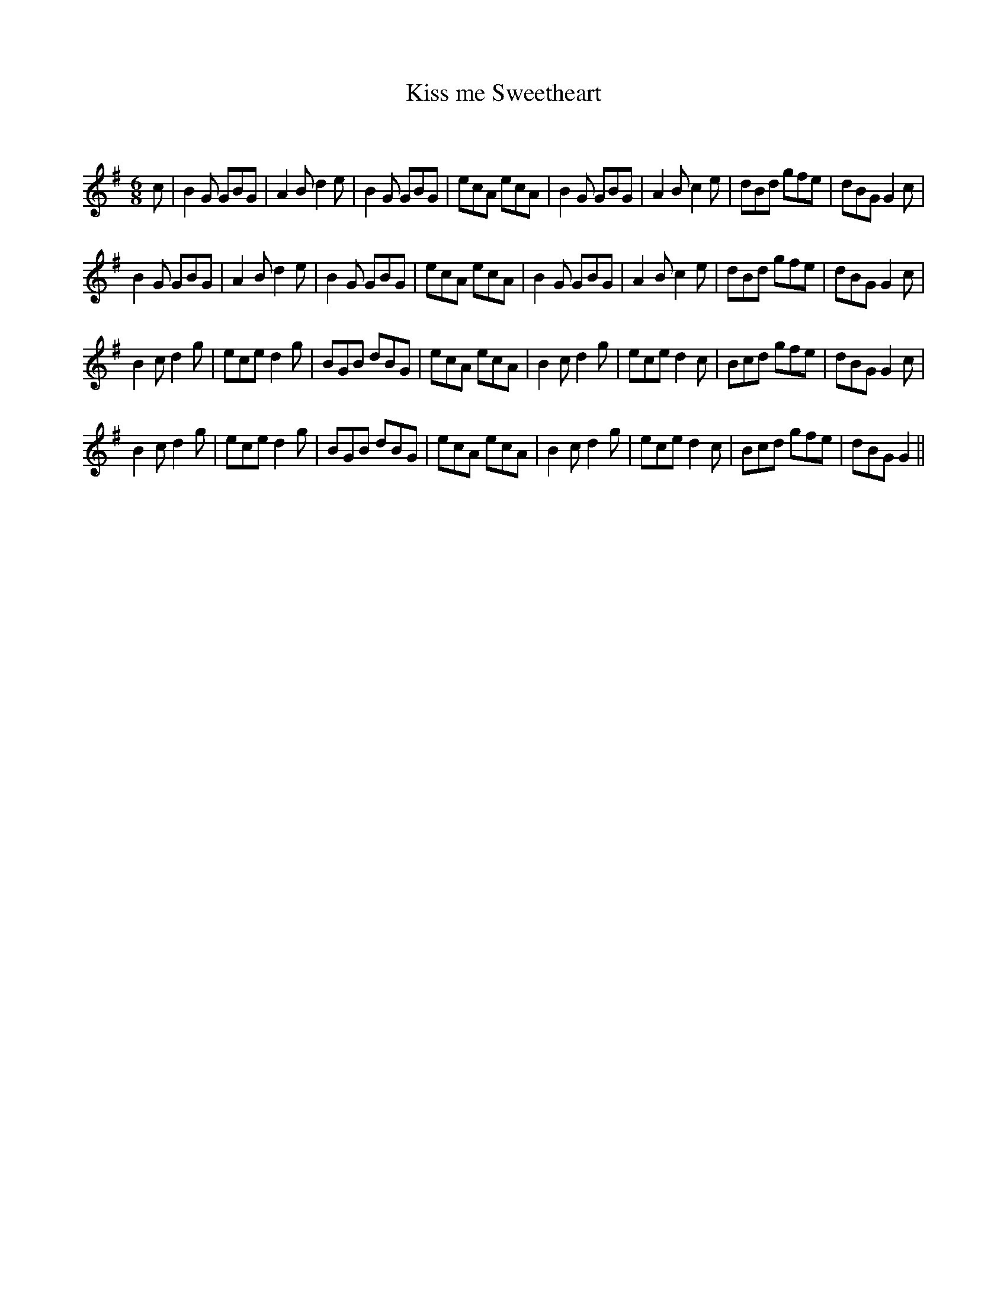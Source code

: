 X:1
T: Kiss me Sweetheart
C:
R:Jig
Q:180
K:G
M:6/8
L:1/16
c2|B4G2 G2B2G2|A4B2 d4e2|B4G2 G2B2G2|e2c2A2 e2c2A2|B4G2 G2B2G2|A4B2 c4e2|d2B2d2 g2f2e2|d2B2G2 G4c2|
B4G2 G2B2G2|A4B2 d4e2|B4G2 G2B2G2|e2c2A2 e2c2A2|B4G2 G2B2G2|A4B2 c4e2|d2B2d2 g2f2e2|d2B2G2 G4c2|
B4c2 d4g2|e2c2e2 d4g2|B2G2B2 d2B2G2|e2c2A2 e2c2A2|B4c2 d4g2|e2c2e2 d4c2|B2c2d2 g2f2e2|d2B2G2 G4c2|
B4c2 d4g2|e2c2e2 d4g2|B2G2B2 d2B2G2|e2c2A2 e2c2A2|B4c2 d4g2|e2c2e2 d4c2|B2c2d2 g2f2e2|d2B2G2 G4||
